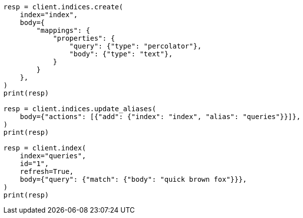 // mapping/types/percolator.asciidoc:70

[source, python]
----
resp = client.indices.create(
    index="index",
    body={
        "mappings": {
            "properties": {
                "query": {"type": "percolator"},
                "body": {"type": "text"},
            }
        }
    },
)
print(resp)

resp = client.indices.update_aliases(
    body={"actions": [{"add": {"index": "index", "alias": "queries"}}]},
)
print(resp)

resp = client.index(
    index="queries",
    id="1",
    refresh=True,
    body={"query": {"match": {"body": "quick brown fox"}}},
)
print(resp)
----